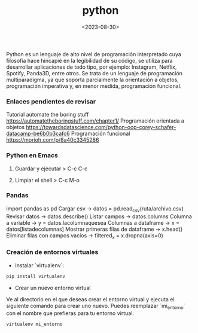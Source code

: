 :PROPERTIES:
:ID:       06032c9e-2664-4b4d-9bd3-ed72e16768a1
:END:
#+title: python
#+STARTUP: overview
#+filetags: code
#+date: <2023-08-30>

Python es un lenguaje de alto nivel de programación interpretado cuya filosofía hace hincapié en la legibilidad de su código, se utiliza para desarrollar aplicaciones de todo tipo, por ejemplo: Instagram, Netflix, Spotify, Panda3D, entre otros.​ Se trata de un lenguaje de programación multiparadigma, ya que soporta parcialmente la orientación a objetos, programación imperativa y, en menor medida, programación funcional.

*** Enlaces pendientes de revisar
Tutorial automate the boring stuff
https://automatetheboringstuff.com/chapter1/
Programación orientada a objetos https://towardsdatascience.com/python-oop-corey-schafer-datacamp-be6b0b3cafc6
Programación funcional
https://morioh.com/p/8a40c3345286

*** Python en Emacs
**** Guardar y ejecutar  >   C-c C-c
**** Limpiar el shell    >   C-c M-o
*** Pandas
import pandas as pd
Cargar csv -> datos = pd.read_csv(ruta/archivo.csv)
Revisar datos -> datos.describe()
Listar campos -> datos.columns
Columna a variable -> y = datos.lacolumnaquesea
Columnas a dataframe -> x = datos[listadecolumnas]
Mostrar primeras filas de dataframe -> x.head()
Eliminar filas con campos vacíos -> filtered_x = x.dropna(axis=0)
*** Creación de entornos virtuales
- Instalar `virtualenv`:
#+begin_src bash
  pip install virtualenv
#+end_src
- Crear un nuevo entorno virtual
Ve al directorio en el que deseas crear el entorno virtual y ejecuta el siguiente comando para crear uno nuevo. Puedes reemplazar `mi_entorno` con el nombre que prefieras para tu entorno virtual.
#+begin_src bash
  virtualenv mi_entorno
#+end_src

